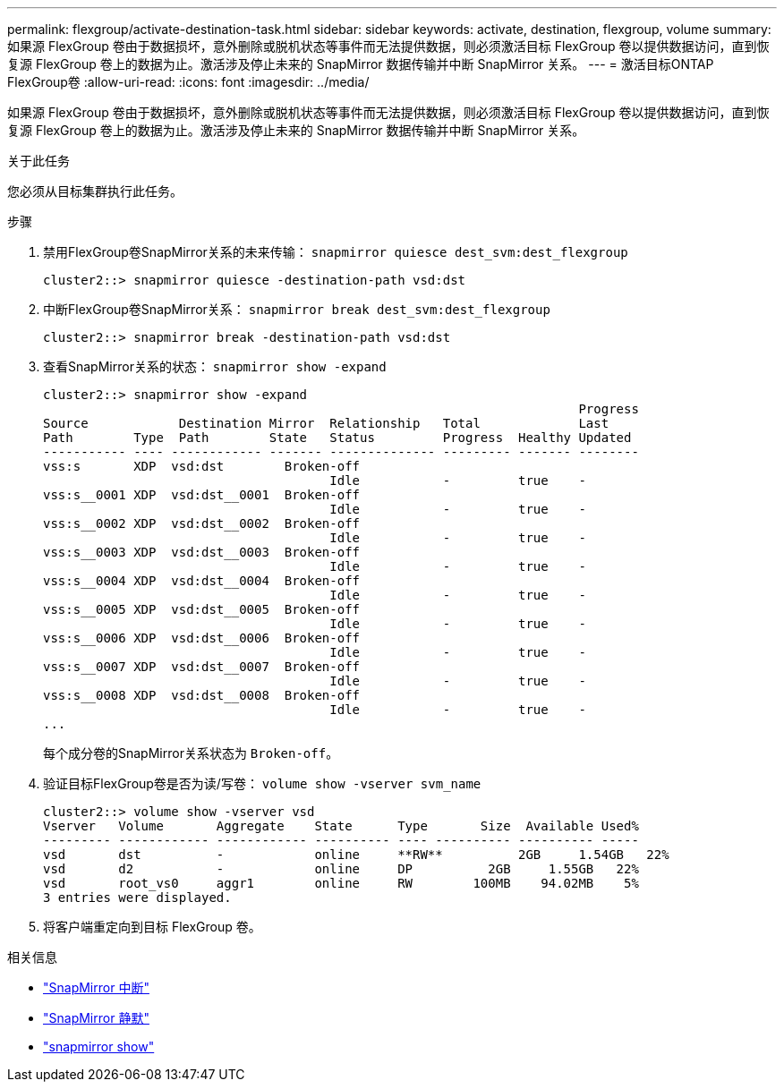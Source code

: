 ---
permalink: flexgroup/activate-destination-task.html 
sidebar: sidebar 
keywords: activate, destination, flexgroup, volume 
summary: 如果源 FlexGroup 卷由于数据损坏，意外删除或脱机状态等事件而无法提供数据，则必须激活目标 FlexGroup 卷以提供数据访问，直到恢复源 FlexGroup 卷上的数据为止。激活涉及停止未来的 SnapMirror 数据传输并中断 SnapMirror 关系。 
---
= 激活目标ONTAP FlexGroup卷
:allow-uri-read: 
:icons: font
:imagesdir: ../media/


[role="lead"]
如果源 FlexGroup 卷由于数据损坏，意外删除或脱机状态等事件而无法提供数据，则必须激活目标 FlexGroup 卷以提供数据访问，直到恢复源 FlexGroup 卷上的数据为止。激活涉及停止未来的 SnapMirror 数据传输并中断 SnapMirror 关系。

.关于此任务
您必须从目标集群执行此任务。

.步骤
. 禁用FlexGroup卷SnapMirror关系的未来传输： `snapmirror quiesce dest_svm:dest_flexgroup`
+
[listing]
----
cluster2::> snapmirror quiesce -destination-path vsd:dst
----
. 中断FlexGroup卷SnapMirror关系： `snapmirror break dest_svm:dest_flexgroup`
+
[listing]
----
cluster2::> snapmirror break -destination-path vsd:dst
----
. 查看SnapMirror关系的状态： `snapmirror show -expand`
+
[listing]
----
cluster2::> snapmirror show -expand
                                                                       Progress
Source            Destination Mirror  Relationship   Total             Last
Path        Type  Path        State   Status         Progress  Healthy Updated
----------- ---- ------------ ------- -------------- --------- ------- --------
vss:s       XDP  vsd:dst        Broken-off
                                      Idle           -         true    -
vss:s__0001 XDP  vsd:dst__0001  Broken-off
                                      Idle           -         true    -
vss:s__0002 XDP  vsd:dst__0002  Broken-off
                                      Idle           -         true    -
vss:s__0003 XDP  vsd:dst__0003  Broken-off
                                      Idle           -         true    -
vss:s__0004 XDP  vsd:dst__0004  Broken-off
                                      Idle           -         true    -
vss:s__0005 XDP  vsd:dst__0005  Broken-off
                                      Idle           -         true    -
vss:s__0006 XDP  vsd:dst__0006  Broken-off
                                      Idle           -         true    -
vss:s__0007 XDP  vsd:dst__0007  Broken-off
                                      Idle           -         true    -
vss:s__0008 XDP  vsd:dst__0008  Broken-off
                                      Idle           -         true    -
...
----
+
每个成分卷的SnapMirror关系状态为 `Broken-off`。

. 验证目标FlexGroup卷是否为读/写卷： `volume show -vserver svm_name`
+
[listing]
----
cluster2::> volume show -vserver vsd
Vserver   Volume       Aggregate    State      Type       Size  Available Used%
--------- ------------ ------------ ---------- ---- ---------- ---------- -----
vsd       dst          -            online     **RW**          2GB     1.54GB   22%
vsd       d2           -            online     DP          2GB     1.55GB   22%
vsd       root_vs0     aggr1        online     RW        100MB    94.02MB    5%
3 entries were displayed.
----
. 将客户端重定向到目标 FlexGroup 卷。


.相关信息
* link:https://docs.netapp.com/us-en/ontap-cli/snapmirror-break.html["SnapMirror 中断"^]
* link:https://docs.netapp.com/us-en/ontap-cli/snapmirror-quiesce.html["SnapMirror 静默"^]
* link:https://docs.netapp.com/us-en/ontap-cli/snapmirror-show.html["snapmirror show"^]


